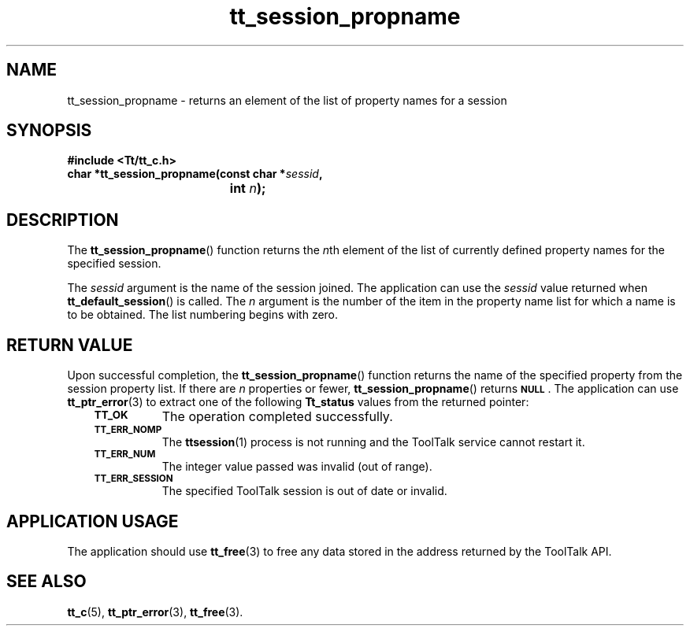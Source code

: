 .de Lc
.\" version of .LI that emboldens its argument
.TP \\n()Jn
\s-1\f3\\$1\f1\s+1
..
.TH tt_session_propname 3 "1 March 1996" "ToolTalk 1.3" "ToolTalk Functions"
.BH "1 March 1996"
.\" CDE Common Source Format, Version 1.0.0
.\" (c) Copyright 1993, 1994 Hewlett-Packard Company
.\" (c) Copyright 1993, 1994 International Business Machines Corp.
.\" (c) Copyright 1993, 1994 Sun Microsystems, Inc.
.\" (c) Copyright 1993, 1994 Novell, Inc.
.IX "tt_session_propname.3" "" "tt_session_propname.3" "" 
.SH NAME
tt_session_propname \- returns an element of the list of property names for a session
.SH SYNOPSIS
.ft 3
.nf
#include <Tt/tt_c.h>
.sp 0.5v
.ta \w'char *tt_session_propname('u
char *tt_session_propname(const char *\f2sessid\fP,
	int \f2n\fP);
.PP
.fi
.SH DESCRIPTION
The
.BR tt_session_propname (\|)
function
returns the
.IR n th
element of the list of currently defined property names for
the specified session.
.PP
The
.I sessid
argument is the name of the session joined.
The application can use the
.I sessid
value returned when
.BR tt_default_session (\|)
is called.
The
.I n
argument is the number of the item in the property name list for which a name is to be
obtained.
The list numbering begins with zero.
.SH "RETURN VALUE"
Upon successful completion, the
.BR tt_session_propname (\|)
function returns the name of the specified property
from the session property list.
If there are
.I n
properties or fewer,
.BR tt_session_propname (\|)
returns
.BR \s-1NULL\s+1 .
The application can use
.BR tt_ptr_error (3)
to extract one of the following
.B Tt_status
values from the returned pointer:
.PP
.RS 3
.nr )J 8
.Lc TT_OK
The operation completed successfully.
.Lc TT_ERR_NOMP
.br
The
.BR ttsession (1)
process is not running and the ToolTalk service cannot restart it.
.Lc TT_ERR_NUM
.br
The integer value passed was invalid (out of range).
.Lc TT_ERR_SESSION
.br
The specified ToolTalk session is out of date or invalid.
.PP
.RE
.nr )J 0
.SH "APPLICATION USAGE"
The application should use
.BR tt_free (3)
to free any data stored in the address returned by the
ToolTalk API.
.SH "SEE ALSO"
.na
.BR tt_c (5),
.BR tt_ptr_error (3),
.BR tt_free (3).
